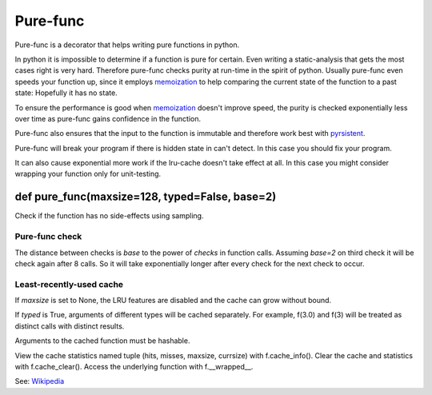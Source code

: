 
=========
Pure-func
=========

.. image:: https://travis-ci.org/adfinis-sygroup/pure_func.svg?branch=master
    :target: https://travis-ci.org/adfinis-sygroup/pure_func

Pure-func is a decorator that helps writing pure functions in python.

In python it is impossible to determine if a function is pure for certain.
Even writing a static-analysis that gets the most cases right is very hard.
Therefore pure-func checks purity at run-time in the spirit of python. Usually
pure-func even speeds your function up, since it employs memoization_ to help
comparing the current state of the function to a past state: Hopefully it has
no state.

To ensure the performance is good when memoization_ doesn't improve speed, the
purity is checked exponentially less over time as pure-func gains confidence in
the function.

.. _memoization: https://en.wikipedia.org/wiki/Memoization

Pure-func also ensures that the input to the function is immutable and
therefore work best with pyrsistent_.

.. _pyrsistent: https://pyrsistent.readthedocs.io/en/latest/

Pure-func will break your program if there is hidden state in can't detect. In
this case you should fix your program.

It can also cause exponential more work if the lru-cache doesn't take effect at
all. In this case you might consider wrapping your function only for
unit-testing.

def pure_func(maxsize=128, typed=False, base=2)
===============================================

Check if the function has no side-effects using sampling.

Pure-func check
---------------

The distance between checks is *base* to the power of *checks* in function
calls.  Assuming *base=2* on third check it will be check again after 8
calls.  So it will take exponentially longer after every check for the next
check to occur.


Least-recently-used cache
-------------------------

If *maxsize* is set to None, the LRU features are disabled and the cache
can grow without bound.

If *typed* is True, arguments of different types will be cached separately.
For example, f(3.0) and f(3) will be treated as distinct calls with
distinct results.

Arguments to the cached function must be hashable.

View the cache statistics named tuple (hits, misses, maxsize, currsize)
with f.cache_info().  Clear the cache and statistics with f.cache_clear().
Access the underlying function with f.__wrapped__.

See: Wikipedia_

.. _Wikipedia: http://en.wikipedia.org/wiki/Cache_algorithms#Least_Recently_Used  # noqa
